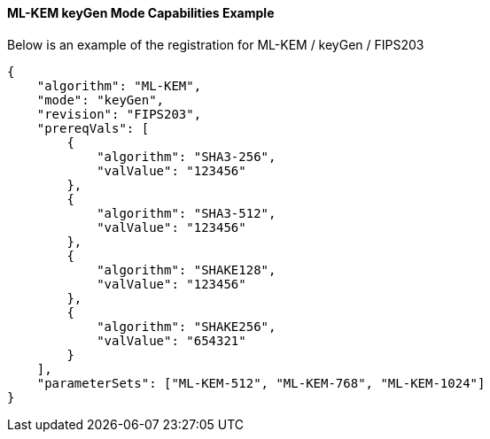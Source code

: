
[[ML-KEM_keyGen_capabilities]]
==== ML-KEM keyGen Mode Capabilities Example

Below is an example of the registration for ML-KEM / keyGen / FIPS203

[source, json]
----
{
    "algorithm": "ML-KEM",
    "mode": "keyGen",
    "revision": "FIPS203",
    "prereqVals": [
        {
            "algorithm": "SHA3-256",
            "valValue": "123456"
        },
        {
            "algorithm": "SHA3-512",
            "valValue": "123456"
        },
        {
            "algorithm": "SHAKE128",
            "valValue": "123456"
        },
        {
            "algorithm": "SHAKE256",
            "valValue": "654321"
        }
    ],
    "parameterSets": ["ML-KEM-512", "ML-KEM-768", "ML-KEM-1024"]
}
----
